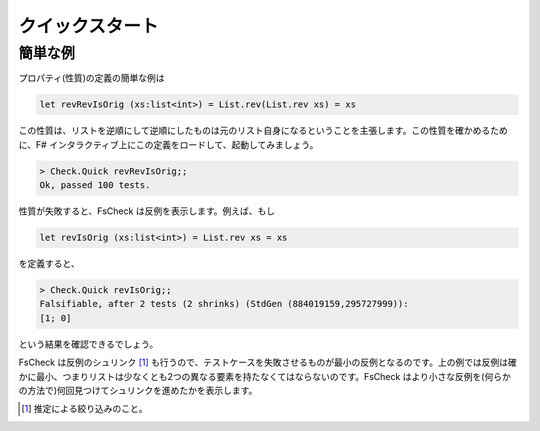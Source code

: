 クイックスタート
================

簡単な例
--------

プロパティ(性質)の定義の簡単な例は

.. code-block:: fsharp

  let revRevIsOrig (xs:list<int>) = List.rev(List.rev xs) = xs

この性質は、リストを逆順にして逆順にしたものは元のリスト自身になるということを主張します。この性質を確かめるために、F# インタラクティブ上にこの定義をロードして、起動してみましょう。

.. code-block:: fsharp

  > Check.Quick revRevIsOrig;;
  Ok, passed 100 tests.

性質が失敗すると、FsCheck は反例を表示します。例えば、もし

.. code-block:: fsharp

  let revIsOrig (xs:list<int>) = List.rev xs = xs

を定義すると、

.. code-block:: fsharp

  > Check.Quick revIsOrig;;
  Falsifiable, after 2 tests (2 shrinks) (StdGen (884019159,295727999)):
  [1; 0]

という結果を確認できるでしょう。

FsCheck は反例のシュリンク [#]_ も行うので、テストケースを失敗させるものが最小の反例となるのです。上の例では反例は確かに最小、つまりリストは少なくとも2つの異なる要素を持たなくてはならないのです。FsCheck はより小さな反例を(何らかの方法で)何回見つけてシュリンクを進めたかを表示します。

.. [#] 推定による絞り込みのこと。